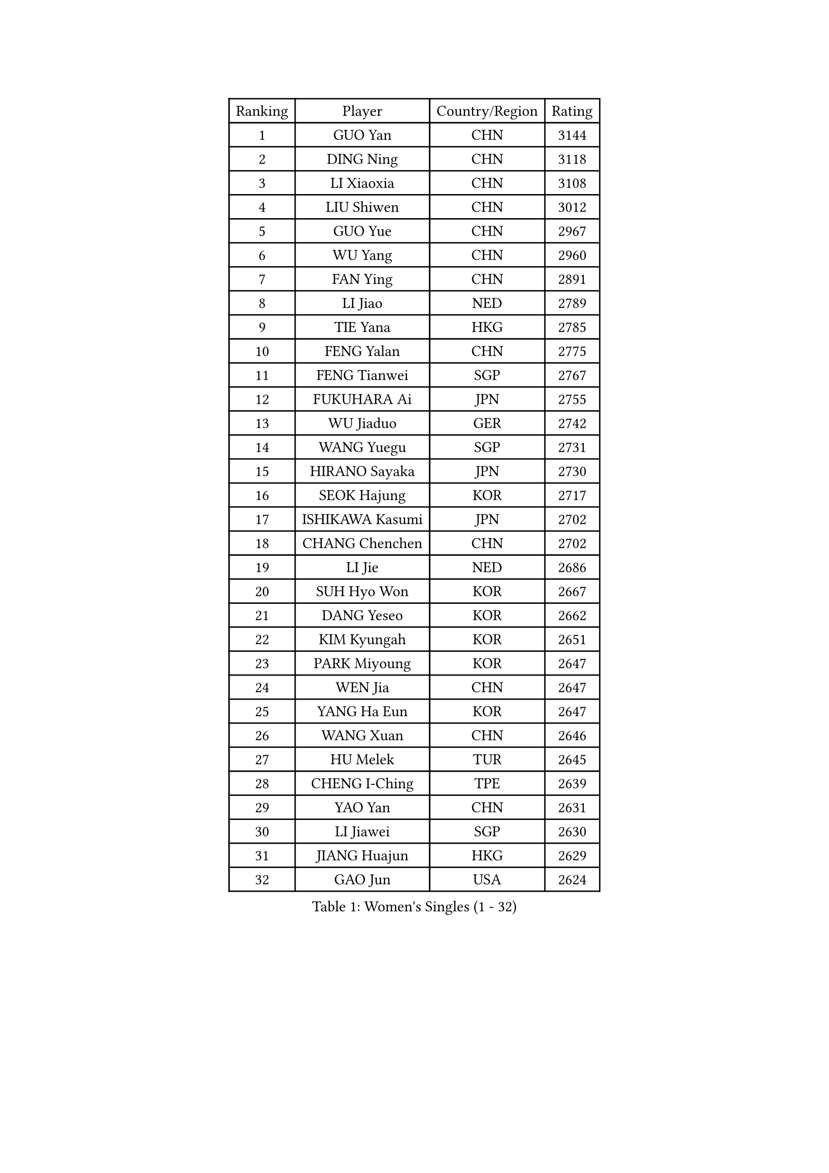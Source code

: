 
#set text(font: ("Courier New", "NSimSun"))
#figure(
  caption: "Women's Singles (1 - 32)",
    table(
      columns: 4,
      [Ranking], [Player], [Country/Region], [Rating],
      [1], [GUO Yan], [CHN], [3144],
      [2], [DING Ning], [CHN], [3118],
      [3], [LI Xiaoxia], [CHN], [3108],
      [4], [LIU Shiwen], [CHN], [3012],
      [5], [GUO Yue], [CHN], [2967],
      [6], [WU Yang], [CHN], [2960],
      [7], [FAN Ying], [CHN], [2891],
      [8], [LI Jiao], [NED], [2789],
      [9], [TIE Yana], [HKG], [2785],
      [10], [FENG Yalan], [CHN], [2775],
      [11], [FENG Tianwei], [SGP], [2767],
      [12], [FUKUHARA Ai], [JPN], [2755],
      [13], [WU Jiaduo], [GER], [2742],
      [14], [WANG Yuegu], [SGP], [2731],
      [15], [HIRANO Sayaka], [JPN], [2730],
      [16], [SEOK Hajung], [KOR], [2717],
      [17], [ISHIKAWA Kasumi], [JPN], [2702],
      [18], [CHANG Chenchen], [CHN], [2702],
      [19], [LI Jie], [NED], [2686],
      [20], [SUH Hyo Won], [KOR], [2667],
      [21], [DANG Yeseo], [KOR], [2662],
      [22], [KIM Kyungah], [KOR], [2651],
      [23], [PARK Miyoung], [KOR], [2647],
      [24], [WEN Jia], [CHN], [2647],
      [25], [YANG Ha Eun], [KOR], [2647],
      [26], [WANG Xuan], [CHN], [2646],
      [27], [HU Melek], [TUR], [2645],
      [28], [CHENG I-Ching], [TPE], [2639],
      [29], [YAO Yan], [CHN], [2631],
      [30], [LI Jiawei], [SGP], [2630],
      [31], [JIANG Huajun], [HKG], [2629],
      [32], [GAO Jun], [USA], [2624],
    )
  )#pagebreak()

#set text(font: ("Courier New", "NSimSun"))
#figure(
  caption: "Women's Singles (33 - 64)",
    table(
      columns: 4,
      [Ranking], [Player], [Country/Region], [Rating],
      [33], [KIM Jong], [PRK], [2621],
      [34], [PAVLOVICH Viktoria], [BLR], [2619],
      [35], [YU Mengyu], [SGP], [2613],
      [36], [#text(gray, "LAU Sui Fei")], [HKG], [2599],
      [37], [LI Qian], [POL], [2593],
      [38], [LIU Jia], [AUT], [2592],
      [39], [MOON Hyunjung], [KOR], [2586],
      [40], [YOON Sunae], [KOR], [2580],
      [41], [SCHALL Elke], [GER], [2570],
      [42], [ZHU Yuling], [MAC], [2569],
      [43], [LI Xue], [FRA], [2568],
      [44], [SHEN Yanfei], [ESP], [2565],
      [45], [HUANG Yi-Hua], [TPE], [2549],
      [46], [TIKHOMIROVA Anna], [RUS], [2542],
      [47], [LANG Kristin], [GER], [2532],
      [48], [VACENOVSKA Iveta], [CZE], [2520],
      [49], [PASKAUSKIENE Ruta], [LTU], [2514],
      [50], [LEE Eunhee], [KOR], [2513],
      [51], [IVANCAN Irene], [GER], [2513],
      [52], [KANG Misoon], [KOR], [2497],
      [53], [LI Xiaodan], [CHN], [2496],
      [54], [SAMARA Elizabeta], [ROU], [2485],
      [55], [NI Xia Lian], [LUX], [2485],
      [56], [FUJII Hiroko], [JPN], [2484],
      [57], [WAKAMIYA Misako], [JPN], [2482],
      [58], [WU Xue], [DOM], [2478],
      [59], [FEHER Gabriela], [SRB], [2478],
      [60], [PAVLOVICH Veronika], [BLR], [2477],
      [61], [MORIZONO Misaki], [JPN], [2476],
      [62], [POTA Georgina], [HUN], [2474],
      [63], [SUN Beibei], [SGP], [2473],
      [64], [FUKUOKA Haruna], [JPN], [2465],
    )
  )#pagebreak()

#set text(font: ("Courier New", "NSimSun"))
#figure(
  caption: "Women's Singles (65 - 96)",
    table(
      columns: 4,
      [Ranking], [Player], [Country/Region], [Rating],
      [65], [TODOROVIC Andrea], [SRB], [2460],
      [66], [ISHIGAKI Yuka], [JPN], [2458],
      [67], [LEE Ho Ching], [HKG], [2456],
      [68], [MIKHAILOVA Polina], [RUS], [2455],
      [69], [WANG Chen], [CHN], [2453],
      [70], [#text(gray, "ZHANG Rui")], [HKG], [2451],
      [71], [SONG Maeum], [KOR], [2449],
      [72], [#text(gray, "LIN Ling")], [HKG], [2445],
      [73], [STRBIKOVA Renata], [CZE], [2440],
      [74], [MONTEIRO DODEAN Daniela], [ROU], [2435],
      [75], [FADEEVA Oxana], [RUS], [2434],
      [76], [STEFANOVA Nikoleta], [ITA], [2431],
      [77], [ODOROVA Eva], [SVK], [2430],
      [78], [CHOI Moonyoung], [KOR], [2429],
      [79], [ZHU Fang], [ESP], [2427],
      [80], [TOTH Krisztina], [HUN], [2422],
      [81], [LOVAS Petra], [HUN], [2421],
      [82], [RAO Jingwen], [CHN], [2420],
      [83], [AMBRUS Krisztina], [HUN], [2420],
      [84], [MISIKONYTE Lina], [LTU], [2410],
      [85], [BARTHEL Zhenqi], [GER], [2406],
      [86], [KIM Hye Song], [PRK], [2403],
      [87], [TANIOKA Ayuka], [JPN], [2401],
      [88], [ERDELJI Anamaria], [SRB], [2399],
      [89], [#text(gray, "HAN Hye Song")], [PRK], [2397],
      [90], [SHIM Serom], [KOR], [2389],
      [91], [NTOULAKI Ekaterina], [GRE], [2388],
      [92], [SOLJA Amelie], [AUT], [2386],
      [93], [GU Yuting], [CHN], [2382],
      [94], [EKHOLM Matilda], [SWE], [2379],
      [95], [LI Qiangbing], [AUT], [2378],
      [96], [BILENKO Tetyana], [UKR], [2378],
    )
  )#pagebreak()

#set text(font: ("Courier New", "NSimSun"))
#figure(
  caption: "Women's Singles (97 - 128)",
    table(
      columns: 4,
      [Ranking], [Player], [Country/Region], [Rating],
      [97], [PESOTSKA Margaryta], [UKR], [2375],
      [98], [JIA Jun], [CHN], [2368],
      [99], [HE Sirin], [TUR], [2357],
      [100], [BAKULA Andrea], [CRO], [2357],
      [101], [SKOV Mie], [DEN], [2355],
      [102], [GANINA Svetlana], [RUS], [2346],
      [103], [PARTYKA Natalia], [POL], [2341],
      [104], [NG Wing Nam], [HKG], [2338],
      [105], [#text(gray, "MATTENET Audrey")], [FRA], [2338],
      [106], [YAMANASHI Yuri], [JPN], [2335],
      [107], [CHEN Meng], [CHN], [2334],
      [108], [MAEDA Miyu], [JPN], [2324],
      [109], [CECHOVA Dana], [CZE], [2320],
      [110], [GRUNDISCH Carole], [FRA], [2308],
      [111], [#text(gray, "HIURA Reiko")], [JPN], [2304],
      [112], [XIAN Yifang], [FRA], [2300],
      [113], [STEFANSKA Kinga], [POL], [2297],
      [114], [ZHAO Yan], [CHN], [2293],
      [115], [MU Zi], [CHN], [2276],
      [116], [XU Jie], [POL], [2275],
      [117], [JEON Jihee], [KOR], [2274],
      [118], [RAMIREZ Sara], [ESP], [2273],
      [119], [BOROS Tamara], [CRO], [2272],
      [120], [TIMINA Elena], [NED], [2271],
      [121], [#text(gray, "FUJINUMA Ai")], [JPN], [2267],
      [122], [PROKHOROVA Yulia], [RUS], [2259],
      [123], [TAN Wenling], [ITA], [2258],
      [124], [DVORAK Galia], [ESP], [2257],
      [125], [SIBLEY Kelly], [ENG], [2251],
      [126], [MOON Bosun], [KOR], [2245],
      [127], [KRIEGHOFF Anna], [GER], [2244],
      [128], [BALAZOVA Barbora], [SVK], [2243],
    )
  )